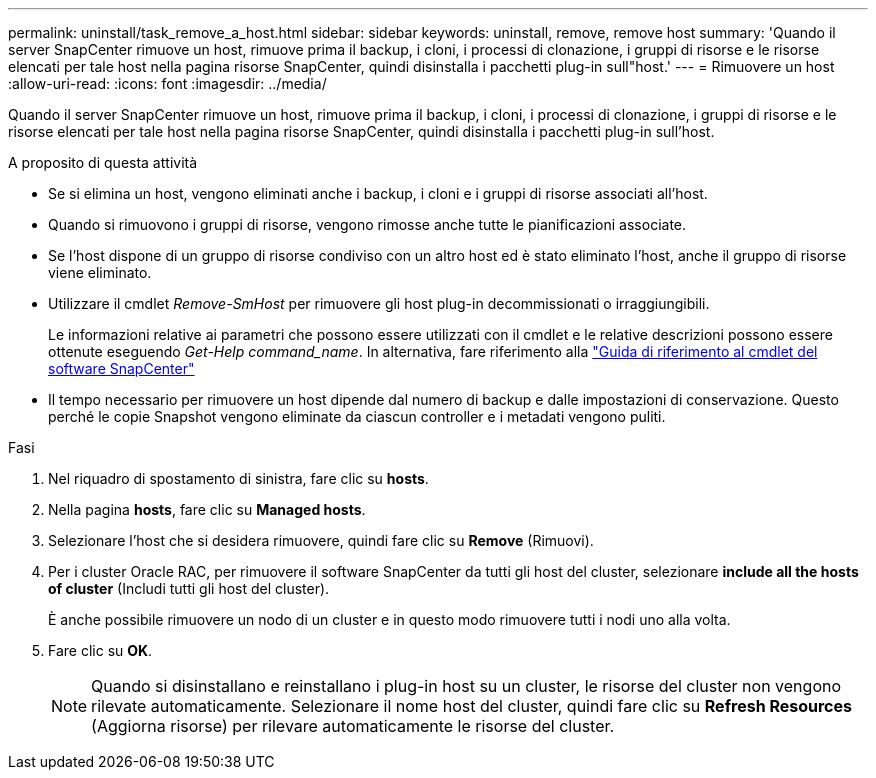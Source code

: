 ---
permalink: uninstall/task_remove_a_host.html 
sidebar: sidebar 
keywords: uninstall, remove, remove host 
summary: 'Quando il server SnapCenter rimuove un host, rimuove prima il backup, i cloni, i processi di clonazione, i gruppi di risorse e le risorse elencati per tale host nella pagina risorse SnapCenter, quindi disinstalla i pacchetti plug-in sull"host.' 
---
= Rimuovere un host
:allow-uri-read: 
:icons: font
:imagesdir: ../media/


[role="lead"]
Quando il server SnapCenter rimuove un host, rimuove prima il backup, i cloni, i processi di clonazione, i gruppi di risorse e le risorse elencati per tale host nella pagina risorse SnapCenter, quindi disinstalla i pacchetti plug-in sull'host.

.A proposito di questa attività
* Se si elimina un host, vengono eliminati anche i backup, i cloni e i gruppi di risorse associati all'host.
* Quando si rimuovono i gruppi di risorse, vengono rimosse anche tutte le pianificazioni associate.
* Se l'host dispone di un gruppo di risorse condiviso con un altro host ed è stato eliminato l'host, anche il gruppo di risorse viene eliminato.
* Utilizzare il cmdlet _Remove-SmHost_ per rimuovere gli host plug-in decommissionati o irraggiungibili.
+
Le informazioni relative ai parametri che possono essere utilizzati con il cmdlet e le relative descrizioni possono essere ottenute eseguendo _Get-Help command_name_. In alternativa, fare riferimento alla https://library.netapp.com/ecm/ecm_download_file/ECMLP2886895["Guida di riferimento al cmdlet del software SnapCenter"^]

* Il tempo necessario per rimuovere un host dipende dal numero di backup e dalle impostazioni di conservazione. Questo perché le copie Snapshot vengono eliminate da ciascun controller e i metadati vengono puliti.


.Fasi
. Nel riquadro di spostamento di sinistra, fare clic su *hosts*.
. Nella pagina *hosts*, fare clic su *Managed hosts*.
. Selezionare l'host che si desidera rimuovere, quindi fare clic su *Remove* (Rimuovi).
. Per i cluster Oracle RAC, per rimuovere il software SnapCenter da tutti gli host del cluster, selezionare *include all the hosts of cluster* (Includi tutti gli host del cluster).
+
È anche possibile rimuovere un nodo di un cluster e in questo modo rimuovere tutti i nodi uno alla volta.

. Fare clic su *OK*.
+

NOTE: Quando si disinstallano e reinstallano i plug-in host su un cluster, le risorse del cluster non vengono rilevate automaticamente. Selezionare il nome host del cluster, quindi fare clic su *Refresh Resources* (Aggiorna risorse) per rilevare automaticamente le risorse del cluster.



